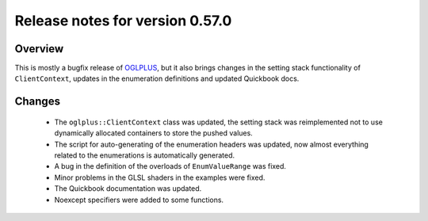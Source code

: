 ================================
Release notes for version 0.57.0
================================

.. _OGLplus: http://oglplus.org/

Overview
========

This is mostly a bugfix release of `OGLPLUS`_, but it also brings changes in the setting stack functionality of ``ClientContext``, updates in the enumeration definitions and updated Quickbook docs.

Changes
=======
 - The ``oglplus::ClientContext`` class was updated, the setting stack was reimplemented not to use dynamically allocated containers to store the pushed values.

 - The script for auto-generating of the enumeration headers was updated, now almost everything related to the enumerations is automatically generated.

 - A bug in the definition of the overloads of ``EnumValueRange`` was fixed.
 
 - Minor problems in the GLSL shaders in the examples were fixed.

 - The Quickbook documentation was updated.

 - Noexcept specifiers were added to some functions.


